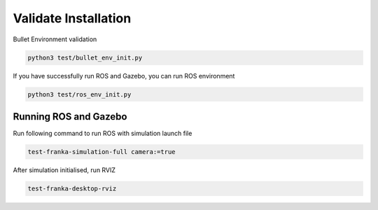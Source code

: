 Validate Installation
=====================

Bullet Environment validation

.. code:: shell

    python3 test/bullet_env_init.py


If you have successfully run ROS and Gazebo, you can run ROS environment

.. code:: shell

    python3 test/ros_env_init.py


Running ROS and Gazebo
----------------------

Run following command to run ROS with simulation launch file

.. code:: shell

    test-franka-simulation-full camera:=true


After simulation initialised, run RVIZ

.. code:: shell

    test-franka-desktop-rviz
